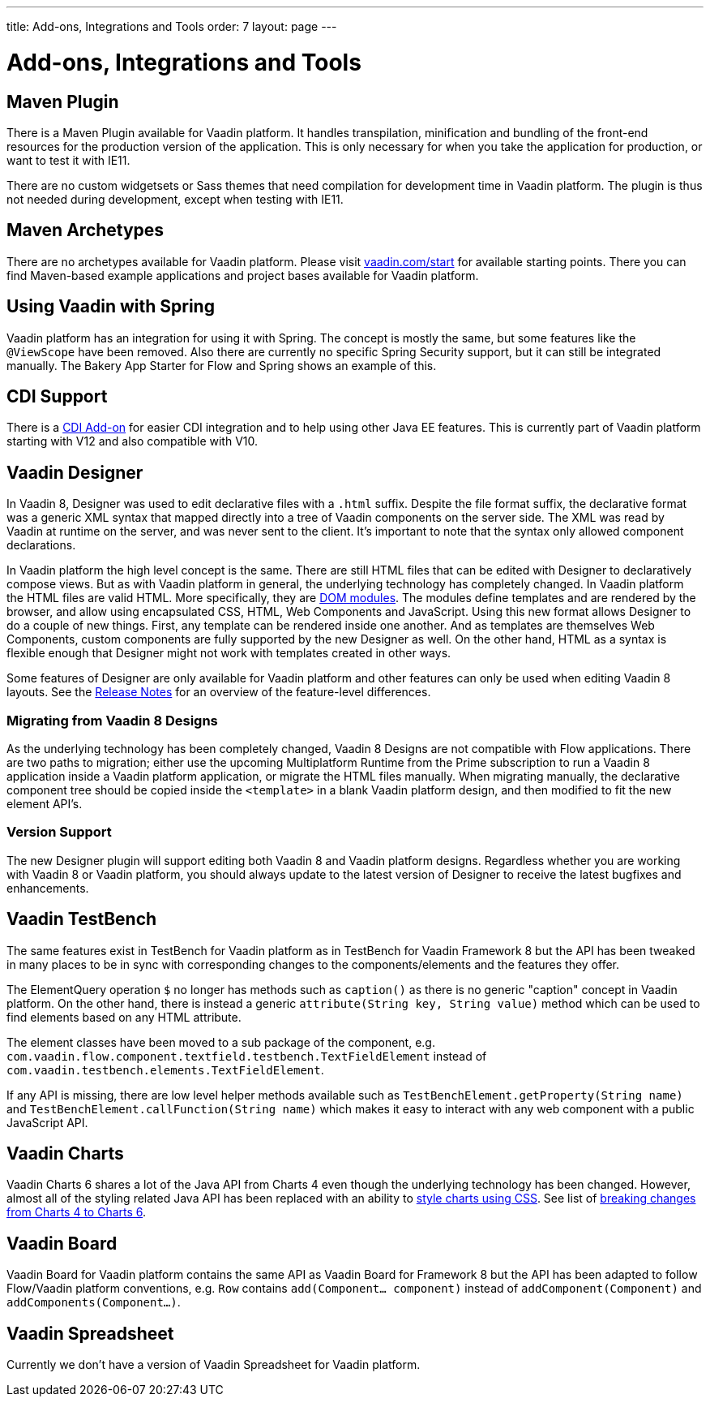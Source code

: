 ---
title: Add-ons, Integrations and Tools
order: 7
layout: page
---

= Add-ons, Integrations and Tools

== Maven Plugin

There is a Maven Plugin available for Vaadin platform.
It handles transpilation, minification and bundling of the front-end resources for the production version of the application.
This is only necessary for when you take the application for production, or want to test it with IE11.

There are no custom widgetsets or Sass themes that need compilation for development time in Vaadin platform.
The plugin is thus not needed during development, except when testing with IE11.

== Maven Archetypes

There are no archetypes available for Vaadin platform. Please visit https://vaadin.com/start[vaadin.com/start] for available starting points.
There you can find Maven-based example applications and project bases available for Vaadin platform.

== Using Vaadin with Spring

Vaadin platform has an integration for using it with Spring.
The concept is mostly the same, but some features like the `@ViewScope` have been removed.
Also there are currently no specific Spring Security support, but it can still be integrated manually.
The Bakery App Starter for Flow and Spring shows an example of this.

== CDI Support

There is a https://github.com/vaadin/cdi[CDI Add-on] for easier CDI integration and to help using other Java EE features. This is currently part of Vaadin platform starting with V12 and also compatible with V10.

== Vaadin Designer

In Vaadin 8, Designer was used to edit declarative files with a `.html` suffix. Despite the file format suffix, the declarative format was a generic XML syntax that mapped directly into a tree of Vaadin components on the server side. The XML was read by Vaadin at runtime on the server, and was never sent to the client. It's important to note that the syntax only allowed component declarations.

In Vaadin platform the high level concept is the same. There are still HTML files that can be edited with Designer to declaratively compose views.
But as with Vaadin platform in general, the underlying technology has completely changed. In Vaadin platform the HTML files are valid HTML. More specifically,
they are https://www.polymer-project.org/2.0/docs/devguide/feature-overview[DOM modules]. The modules define templates and are rendered by the browser,
and allow using encapsulated CSS, HTML, Web Components and JavaScript. Using this new format allows Designer to do a couple of new things.
First, any template can be rendered inside one another. And as templates are themselves Web Components,
custom components are fully supported by the new Designer as well. On the other hand, HTML as a syntax is flexible enough that Designer might not work with templates created in other ways.

Some features of Designer are only available for Vaadin platform and other features can only be used when editing Vaadin 8 layouts. See the https://github.com/vaadin/designer/blob/master/RELEASE-NOTES.md[Release Notes] for an overview of the feature-level differences.

=== Migrating from Vaadin 8 Designs

As the underlying technology has been completely changed, Vaadin 8 Designs are not compatible with Flow applications.
There are two paths to migration; either use the upcoming Multiplatform Runtime from the Prime subscription to run a Vaadin 8 application inside a Vaadin platform application,
or migrate the HTML files manually. When migrating manually, the declarative component tree should be copied inside the `<template>` in a blank Vaadin platform design,
and then modified to fit the new element API's.

=== Version Support

The new Designer plugin will support editing both Vaadin 8 and Vaadin platform designs. Regardless whether you are working with Vaadin 8 or Vaadin platform, you should always update to the latest version of Designer to receive the latest bugfixes and enhancements.

== Vaadin TestBench

The same features exist in TestBench for Vaadin platform as in TestBench for Vaadin Framework 8 but the API has been tweaked in many places to be in sync with corresponding changes to the components/elements and the features they offer.

The ElementQuery operation `$` no longer has methods such as `caption()` as there is no generic "caption" concept in Vaadin platform. On the other hand, there is instead a generic `attribute(String key, String value)` method which can be used to find elements based on any HTML attribute.

The element classes have been moved to a sub package of the component, e.g. `com.vaadin.flow.component.textfield.testbench.TextFieldElement` instead of `com.vaadin.testbench.elements.TextFieldElement`.

If any API is missing, there are low level helper methods available such as `TestBenchElement.getProperty(String name)` and `TestBenchElement.callFunction(String name)` which makes it easy to interact with any web component with a public JavaScript API.

== Vaadin Charts

Vaadin Charts 6 shares a lot of the Java API from Charts 4 even though the underlying technology has been changed.
However, almost all of the styling related Java API has been replaced with an ability to https://vaadin.com/docs/v10/charts/java-api/css-styling.html[style charts using CSS].
See list of https://vaadin.com/docs/v10/charts/java-api/charts-breaking-changes-in-version-6.html[breaking changes from Charts 4 to Charts 6].

== Vaadin Board

Vaadin Board for Vaadin platform contains the same API as Vaadin Board for Framework 8 but the API has been adapted to follow Flow/Vaadin platform conventions, e.g. `Row` contains `add(Component… component)` instead of `addComponent(Component)` and `addComponents(Component…)`.

== Vaadin Spreadsheet

Currently we don’t have a version of Vaadin Spreadsheet for Vaadin platform.
